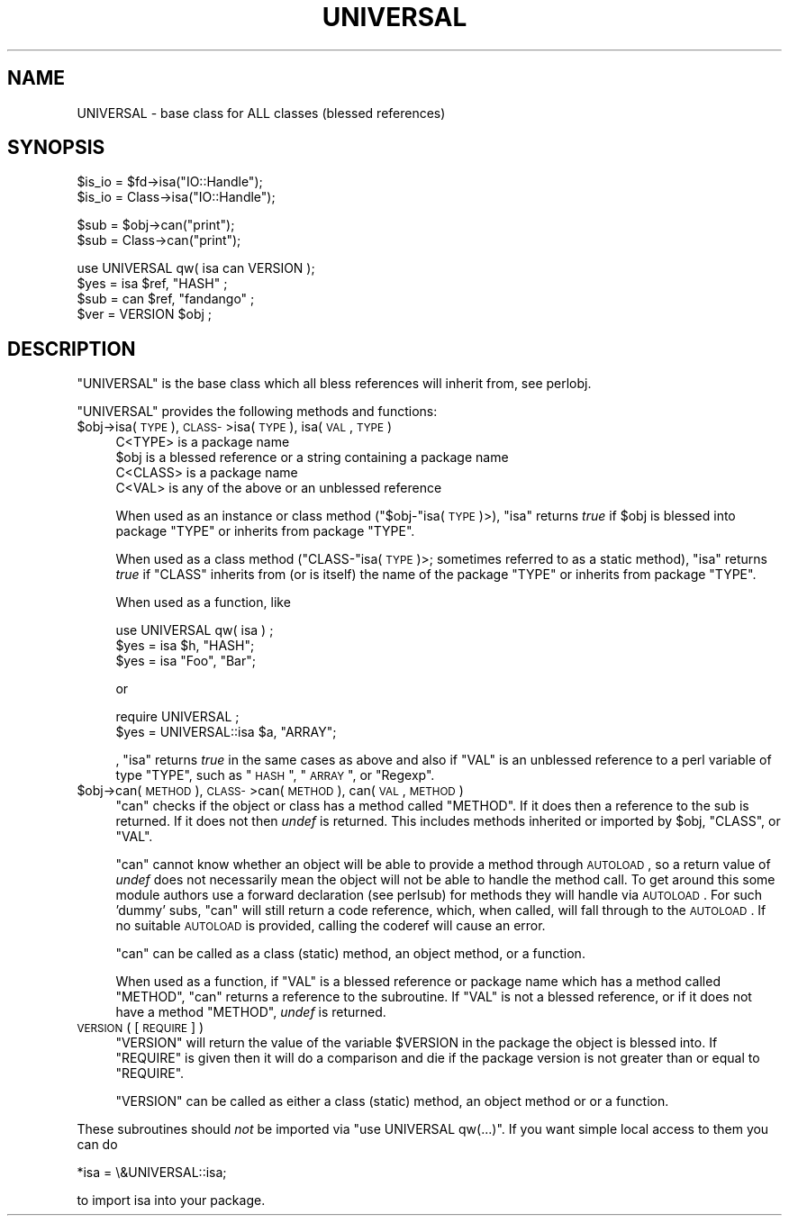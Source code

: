 .\" Automatically generated by Pod::Man v1.34, Pod::Parser v1.13
.\"
.\" Standard preamble:
.\" ========================================================================
.de Sh \" Subsection heading
.br
.if t .Sp
.ne 5
.PP
\fB\\$1\fR
.PP
..
.de Sp \" Vertical space (when we can't use .PP)
.if t .sp .5v
.if n .sp
..
.de Vb \" Begin verbatim text
.ft CW
.nf
.ne \\$1
..
.de Ve \" End verbatim text
.ft R
.fi
..
.\" Set up some character translations and predefined strings.  \*(-- will
.\" give an unbreakable dash, \*(PI will give pi, \*(L" will give a left
.\" double quote, and \*(R" will give a right double quote.  | will give a
.\" real vertical bar.  \*(C+ will give a nicer C++.  Capital omega is used to
.\" do unbreakable dashes and therefore won't be available.  \*(C` and \*(C'
.\" expand to `' in nroff, nothing in troff, for use with C<>.
.tr \(*W-|\(bv\*(Tr
.ds C+ C\v'-.1v'\h'-1p'\s-2+\h'-1p'+\s0\v'.1v'\h'-1p'
.ie n \{\
.    ds -- \(*W-
.    ds PI pi
.    if (\n(.H=4u)&(1m=24u) .ds -- \(*W\h'-12u'\(*W\h'-12u'-\" diablo 10 pitch
.    if (\n(.H=4u)&(1m=20u) .ds -- \(*W\h'-12u'\(*W\h'-8u'-\"  diablo 12 pitch
.    ds L" ""
.    ds R" ""
.    ds C` ""
.    ds C' ""
'br\}
.el\{\
.    ds -- \|\(em\|
.    ds PI \(*p
.    ds L" ``
.    ds R" ''
'br\}
.\"
.\" If the F register is turned on, we'll generate index entries on stderr for
.\" titles (.TH), headers (.SH), subsections (.Sh), items (.Ip), and index
.\" entries marked with X<> in POD.  Of course, you'll have to process the
.\" output yourself in some meaningful fashion.
.if \nF \{\
.    de IX
.    tm Index:\\$1\t\\n%\t"\\$2"
..
.    nr % 0
.    rr F
.\}
.\"
.\" For nroff, turn off justification.  Always turn off hyphenation; it makes
.\" way too many mistakes in technical documents.
.hy 0
.if n .na
.\"
.\" Accent mark definitions (@(#)ms.acc 1.5 88/02/08 SMI; from UCB 4.2).
.\" Fear.  Run.  Save yourself.  No user-serviceable parts.
.    \" fudge factors for nroff and troff
.if n \{\
.    ds #H 0
.    ds #V .8m
.    ds #F .3m
.    ds #[ \f1
.    ds #] \fP
.\}
.if t \{\
.    ds #H ((1u-(\\\\n(.fu%2u))*.13m)
.    ds #V .6m
.    ds #F 0
.    ds #[ \&
.    ds #] \&
.\}
.    \" simple accents for nroff and troff
.if n \{\
.    ds ' \&
.    ds ` \&
.    ds ^ \&
.    ds , \&
.    ds ~ ~
.    ds /
.\}
.if t \{\
.    ds ' \\k:\h'-(\\n(.wu*8/10-\*(#H)'\'\h"|\\n:u"
.    ds ` \\k:\h'-(\\n(.wu*8/10-\*(#H)'\`\h'|\\n:u'
.    ds ^ \\k:\h'-(\\n(.wu*10/11-\*(#H)'^\h'|\\n:u'
.    ds , \\k:\h'-(\\n(.wu*8/10)',\h'|\\n:u'
.    ds ~ \\k:\h'-(\\n(.wu-\*(#H-.1m)'~\h'|\\n:u'
.    ds / \\k:\h'-(\\n(.wu*8/10-\*(#H)'\z\(sl\h'|\\n:u'
.\}
.    \" troff and (daisy-wheel) nroff accents
.ds : \\k:\h'-(\\n(.wu*8/10-\*(#H+.1m+\*(#F)'\v'-\*(#V'\z.\h'.2m+\*(#F'.\h'|\\n:u'\v'\*(#V'
.ds 8 \h'\*(#H'\(*b\h'-\*(#H'
.ds o \\k:\h'-(\\n(.wu+\w'\(de'u-\*(#H)/2u'\v'-.3n'\*(#[\z\(de\v'.3n'\h'|\\n:u'\*(#]
.ds d- \h'\*(#H'\(pd\h'-\w'~'u'\v'-.25m'\f2\(hy\fP\v'.25m'\h'-\*(#H'
.ds D- D\\k:\h'-\w'D'u'\v'-.11m'\z\(hy\v'.11m'\h'|\\n:u'
.ds th \*(#[\v'.3m'\s+1I\s-1\v'-.3m'\h'-(\w'I'u*2/3)'\s-1o\s+1\*(#]
.ds Th \*(#[\s+2I\s-2\h'-\w'I'u*3/5'\v'-.3m'o\v'.3m'\*(#]
.ds ae a\h'-(\w'a'u*4/10)'e
.ds Ae A\h'-(\w'A'u*4/10)'E
.    \" corrections for vroff
.if v .ds ~ \\k:\h'-(\\n(.wu*9/10-\*(#H)'\s-2\u~\d\s+2\h'|\\n:u'
.if v .ds ^ \\k:\h'-(\\n(.wu*10/11-\*(#H)'\v'-.4m'^\v'.4m'\h'|\\n:u'
.    \" for low resolution devices (crt and lpr)
.if \n(.H>23 .if \n(.V>19 \
\{\
.    ds : e
.    ds 8 ss
.    ds o a
.    ds d- d\h'-1'\(ga
.    ds D- D\h'-1'\(hy
.    ds th \o'bp'
.    ds Th \o'LP'
.    ds ae ae
.    ds Ae AE
.\}
.rm #[ #] #H #V #F C
.\" ========================================================================
.\"
.IX Title "UNIVERSAL 3"
.TH UNIVERSAL 3 "2002-06-01" "perl v5.8.0" "Perl Programmers Reference Guide"
.SH "NAME"
UNIVERSAL \- base class for ALL classes (blessed references)
.SH "SYNOPSIS"
.IX Header "SYNOPSIS"
.Vb 2
\&    $is_io = $fd->isa("IO::Handle");
\&    $is_io = Class->isa("IO::Handle");
.Ve
.PP
.Vb 2
\&    $sub = $obj->can("print");
\&    $sub = Class->can("print");
.Ve
.PP
.Vb 4
\&    use UNIVERSAL qw( isa can VERSION );
\&    $yes = isa $ref, "HASH" ;
\&    $sub = can $ref, "fandango" ;
\&    $ver = VERSION $obj ;
.Ve
.SH "DESCRIPTION"
.IX Header "DESCRIPTION"
\&\f(CW\*(C`UNIVERSAL\*(C'\fR is the base class which all bless references will inherit from,
see perlobj.
.PP
\&\f(CW\*(C`UNIVERSAL\*(C'\fR provides the following methods and functions:
.IP "$obj\->isa( \s-1TYPE\s0 ), \s-1CLASS\-\s0>isa( \s-1TYPE\s0 ), isa( \s-1VAL\s0, \s-1TYPE\s0 )" 4
.IX Item "$obj->isa( TYPE ), CLASS->isa( TYPE ), isa( VAL, TYPE )"
.Vb 4
\&    C<TYPE> is a package name
\&    $obj is a blessed reference or a string containing a package name
\&    C<CLASS> is a package name
\&    C<VAL> is any of the above or an unblessed reference
.Ve
.Sp
When used as an instance or class method (\f(CW\*(C`$obj\-\*(C'\fRisa( \s-1TYPE\s0 )>), \f(CW\*(C`isa\*(C'\fR
returns \fItrue\fR if \f(CW$obj\fR is blessed into package \f(CW\*(C`TYPE\*(C'\fR or inherits from
package \f(CW\*(C`TYPE\*(C'\fR.
.Sp
When used as a class method (\f(CW\*(C`CLASS\-\*(C'\fRisa( \s-1TYPE\s0 )>; sometimes referred to as a
static method), \f(CW\*(C`isa\*(C'\fR returns \fItrue\fR if \f(CW\*(C`CLASS\*(C'\fR inherits from (or is itself)
the name of the package \f(CW\*(C`TYPE\*(C'\fR or inherits from package \f(CW\*(C`TYPE\*(C'\fR.
.Sp
When used as a function, like
.Sp
.Vb 3
\&   use UNIVERSAL qw( isa ) ;
\&   $yes = isa $h, "HASH";
\&   $yes = isa "Foo", "Bar";
.Ve
.Sp
or
.Sp
.Vb 2
\&   require UNIVERSAL ;
\&   $yes = UNIVERSAL::isa $a, "ARRAY";
.Ve
.Sp
, \f(CW\*(C`isa\*(C'\fR returns \fItrue\fR in the same cases as above and also if \f(CW\*(C`VAL\*(C'\fR is an
unblessed reference to a perl variable of type \f(CW\*(C`TYPE\*(C'\fR, such as \*(L"\s-1HASH\s0\*(R",
\&\*(L"\s-1ARRAY\s0\*(R", or \*(L"Regexp\*(R".
.IP "$obj\->can( \s-1METHOD\s0 ), \s-1CLASS\-\s0>can( \s-1METHOD\s0 ), can( \s-1VAL\s0, \s-1METHOD\s0 )" 4
.IX Item "$obj->can( METHOD ), CLASS->can( METHOD ), can( VAL, METHOD )"
\&\f(CW\*(C`can\*(C'\fR checks if the object or class has a method called \f(CW\*(C`METHOD\*(C'\fR. If it does
then a reference to the sub is returned. If it does not then \fIundef\fR is
returned.  This includes methods inherited or imported by \f(CW$obj\fR, \f(CW\*(C`CLASS\*(C'\fR, or
\&\f(CW\*(C`VAL\*(C'\fR.
.Sp
\&\f(CW\*(C`can\*(C'\fR cannot know whether an object will be able to provide a method
through \s-1AUTOLOAD\s0, so a return value of \fIundef\fR does not necessarily mean
the object will not be able to handle the method call. To get around
this some module authors use a forward declaration (see perlsub)
for methods they will handle via \s-1AUTOLOAD\s0. For such 'dummy' subs, \f(CW\*(C`can\*(C'\fR
will still return a code reference, which, when called, will fall through
to the \s-1AUTOLOAD\s0. If no suitable \s-1AUTOLOAD\s0 is provided, calling the coderef
will cause an error.
.Sp
\&\f(CW\*(C`can\*(C'\fR can be called as a class (static) method, an object method, or a
function.
.Sp
When used as a function, if \f(CW\*(C`VAL\*(C'\fR is a blessed reference or package name which
has a method called \f(CW\*(C`METHOD\*(C'\fR, \f(CW\*(C`can\*(C'\fR returns a reference to the subroutine.
If \f(CW\*(C`VAL\*(C'\fR is not a blessed reference, or if it does not have a method
\&\f(CW\*(C`METHOD\*(C'\fR, \fIundef\fR is returned.
.IP "\s-1VERSION\s0 ( [ \s-1REQUIRE\s0 ] )" 4
.IX Item "VERSION ( [ REQUIRE ] )"
\&\f(CW\*(C`VERSION\*(C'\fR will return the value of the variable \f(CW$VERSION\fR in the
package the object is blessed into. If \f(CW\*(C`REQUIRE\*(C'\fR is given then
it will do a comparison and die if the package version is not
greater than or equal to \f(CW\*(C`REQUIRE\*(C'\fR.
.Sp
\&\f(CW\*(C`VERSION\*(C'\fR can be called as either a class (static) method, an object method or
or a function.
.PP
These subroutines should \fInot\fR be imported via \f(CW\*(C`use\ UNIVERSAL\ qw(...)\*(C'\fR.
If you want simple local access to them you can do
.PP
.Vb 1
\&  *isa = \e&UNIVERSAL::isa;
.Ve
.PP
to import isa into your package.
